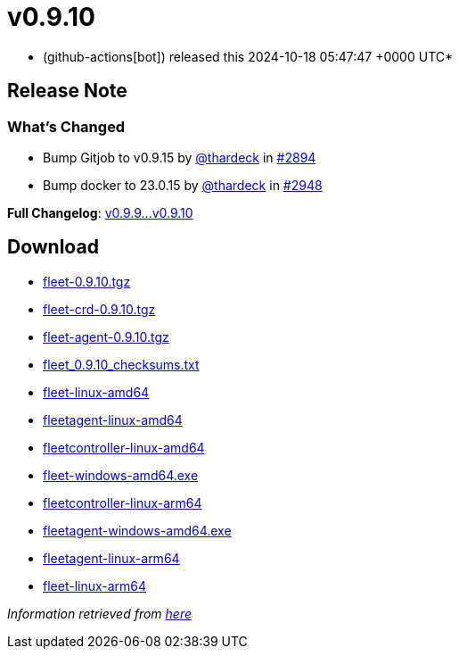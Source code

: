= v0.9.10
:date: 2024-10-18 05:47:47 +0000 UTC

* (github-actions[bot]) released this 2024-10-18 05:47:47 +0000 UTC*

== Release Note

=== What's Changed

* Bump Gitjob to v0.9.15 by https://github.com/thardeck[@thardeck] in https://github.com/rancher/fleet/pull/2894[#2894]
* Bump docker to 23.0.15 by https://github.com/thardeck[@thardeck] in https://github.com/rancher/fleet/pull/2948[#2948]

*Full Changelog*: https://github.com/rancher/fleet/compare/v0.9.9...v0.9.10[v0.9.9\...v0.9.10]

== Download

* https://github.com/rancher/fleet/releases/download/v0.9.10/fleet-0.9.10.tgz[fleet-0.9.10.tgz]
* https://github.com/rancher/fleet/releases/download/v0.9.10/fleet-crd-0.9.10.tgz[fleet-crd-0.9.10.tgz]
* https://github.com/rancher/fleet/releases/download/v0.9.10/fleet-agent-0.9.10.tgz[fleet-agent-0.9.10.tgz]
* https://github.com/rancher/fleet/releases/download/v0.9.10/fleet_0.9.10_checksums.txt[fleet_0.9.10_checksums.txt]
* https://github.com/rancher/fleet/releases/download/v0.9.10/fleet-linux-amd64[fleet-linux-amd64]
* https://github.com/rancher/fleet/releases/download/v0.9.10/fleetagent-linux-amd64[fleetagent-linux-amd64]
* https://github.com/rancher/fleet/releases/download/v0.9.10/fleetcontroller-linux-amd64[fleetcontroller-linux-amd64]
* https://github.com/rancher/fleet/releases/download/v0.9.10/fleet-windows-amd64.exe[fleet-windows-amd64.exe]
* https://github.com/rancher/fleet/releases/download/v0.9.10/fleetcontroller-linux-arm64[fleetcontroller-linux-arm64]
* https://github.com/rancher/fleet/releases/download/v0.9.10/fleetagent-windows-amd64.exe[fleetagent-windows-amd64.exe]
* https://github.com/rancher/fleet/releases/download/v0.9.10/fleetagent-linux-arm64[fleetagent-linux-arm64]
* https://github.com/rancher/fleet/releases/download/v0.9.10/fleet-linux-arm64[fleet-linux-arm64]

_Information retrieved from https://github.com/rancher/fleet/releases/tag/v0.9.10[here]_
